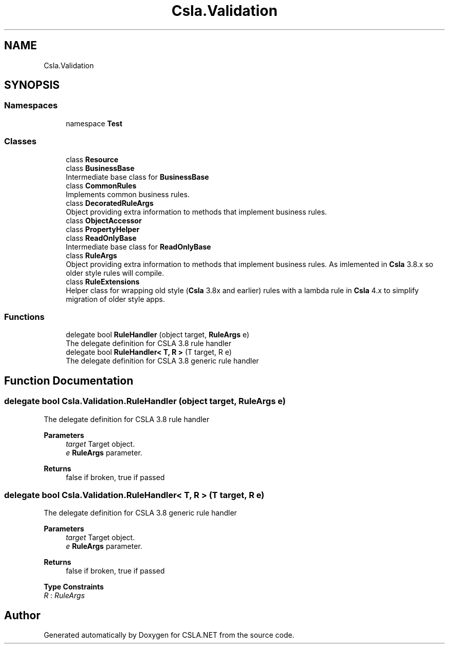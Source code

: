 .TH "Csla.Validation" 3 "Wed Jul 21 2021" "Version 5.4.2" "CSLA.NET" \" -*- nroff -*-
.ad l
.nh
.SH NAME
Csla.Validation
.SH SYNOPSIS
.br
.PP
.SS "Namespaces"

.in +1c
.ti -1c
.RI "namespace \fBTest\fP"
.br
.in -1c
.SS "Classes"

.in +1c
.ti -1c
.RI "class \fBResource\fP"
.br
.ti -1c
.RI "class \fBBusinessBase\fP"
.br
.RI "Intermediate base class for \fBBusinessBase\fP "
.ti -1c
.RI "class \fBCommonRules\fP"
.br
.RI "Implements common business rules\&. "
.ti -1c
.RI "class \fBDecoratedRuleArgs\fP"
.br
.RI "Object providing extra information to methods that implement business rules\&. "
.ti -1c
.RI "class \fBObjectAccessor\fP"
.br
.ti -1c
.RI "class \fBPropertyHelper\fP"
.br
.ti -1c
.RI "class \fBReadOnlyBase\fP"
.br
.RI "Intermediate base class for \fBReadOnlyBase\fP "
.ti -1c
.RI "class \fBRuleArgs\fP"
.br
.RI "Object providing extra information to methods that implement business rules\&. As imlemented in \fBCsla\fP 3\&.8\&.x so older style rules will compile\&. "
.ti -1c
.RI "class \fBRuleExtensions\fP"
.br
.RI "Helper class for wrapping old style (\fBCsla\fP 3\&.8x and earlier) rules with a lambda rule in \fBCsla\fP 4\&.x to simplify migration of older style apps\&. "
.in -1c
.SS "Functions"

.in +1c
.ti -1c
.RI "delegate bool \fBRuleHandler\fP (object target, \fBRuleArgs\fP e)"
.br
.RI "The delegate definition for CSLA 3\&.8 rule handler "
.ti -1c
.RI "delegate bool \fBRuleHandler< T, R >\fP (T target, R e)"
.br
.RI "The delegate definition for CSLA 3\&.8 generic rule handler "
.in -1c
.SH "Function Documentation"
.PP 
.SS "delegate bool Csla\&.Validation\&.RuleHandler (object target, \fBRuleArgs\fP e)"

.PP
The delegate definition for CSLA 3\&.8 rule handler 
.PP
\fBParameters\fP
.RS 4
\fItarget\fP Target object\&.
.br
\fIe\fP \fBRuleArgs\fP parameter\&.
.RE
.PP
\fBReturns\fP
.RS 4
false if broken, true if passed
.RE
.PP

.SS "delegate bool \fBCsla\&.Validation\&.RuleHandler\fP< T, R > (T target, R e)"

.PP
The delegate definition for CSLA 3\&.8 generic rule handler 
.PP
\fBParameters\fP
.RS 4
\fItarget\fP Target object\&.
.br
\fIe\fP \fBRuleArgs\fP parameter\&.
.RE
.PP
\fBReturns\fP
.RS 4
false if broken, true if passed
.RE
.PP

.PP
\fBType Constraints\fP
.TP
\fIR\fP : \fIRuleArgs\fP
.SH "Author"
.PP 
Generated automatically by Doxygen for CSLA\&.NET from the source code\&.
